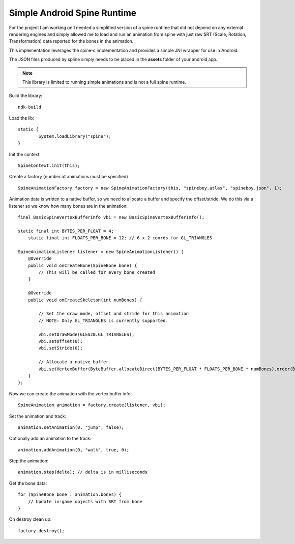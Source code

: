 Simple Android Spine Runtime
----------------------------

For the project I am working on I needed a simplified version of a spine runtime that did not depend on any external
rendering engines and simply allowed me to load and run an animation from spine with just raw SRT
(Scale, Rotation, Transformation) data reported for the bones in the animation.

This implementation leverages the spine-c implementation and provides a simple JNI wrapper for use in Android.

The JSON files produced by spline simply needs to be placed in the **assets** folder of your android app.

.. note::

    This library is limited to running simple animations and is not a full spine runtime.

Build the library::

    ndk-build

Load the lib::

	static {
		System.loadLibrary("spine");
	}

Init the context ::

	SpineContext.init(this);

Create a factory (number of animations must be specified) ::

	SpineAnimationFactory factory = new SpineAnimationFactory(this, "spineboy.atlas", "spineboy.json", 1);


Animation data is written to a native buffer, so we need to allocate a buffer and specify the offset/stride.
We do this via a listener so we know how many bones are in the animation::

    final BasicSpineVertexBufferInfo vbi = new BasicSpineVertexBufferInfo();

    static final int BYTES_PER_FLOAT = 4;
	static final int FLOATS_PER_BONE = 12; // 6 x 2 coords for GL_TRIANGLES

    SpineAnimationListener listener = new SpineAnimationListener() {
        @Override
        public void onCreateBone(SpineBone bone) {
            // This will be called for every bone created
        }

        @Override
        public void onCreateSkeleton(int numBones) {

            // Set the draw mode, offset and stride for this animation
            // NOTE: Only GL_TRIANGLES is currently supported.

            vbi.setDrawMode(GLES20.GL_TRIANGLES);
            vbi.setOffset(0);
            vbi.setStride(0);

            // Allocate a native buffer
            vbi.setVertexBuffer(ByteBuffer.allocateDirect(BYTES_PER_FLOAT * FLOATS_PER_BONE * numBones).order(ByteOrder.nativeOrder()).asFloatBuffer());
        }
    };

Now we can create the animation with the vertex buffer info::

	SpineAnimation animation = factory.create(listener, vbi);

Set the animation and track::

    animation.setAnimation(0, "jump", false);

Optionally add an animation to the track::

    animation.addAnimation(0, "walk", true, 0);

Step the animation::

	animation.step(delta); // delta is in milliseconds

Get the bone data::

	for (SpineBone bone : animation.bones) {
	    // Update in-game objects with SRT from bone
	}

On destroy clean up::

    factory.destroy();
